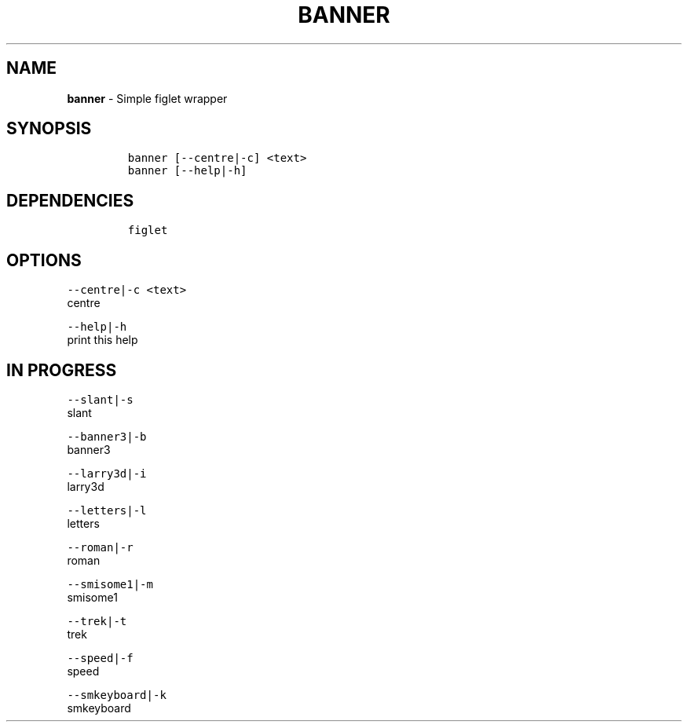 .TH BANNER 1 2019\-10\-21 Linux "User Manuals"
.hy
.SH NAME
.PP
\f[B]banner\f[R] - Simple figlet wrapper
.SH SYNOPSIS
.IP
.nf
\f[C]
banner [--centre|-c] <text>
banner [--help|-h]
\f[R]
.fi
.SH DEPENDENCIES
.IP
.nf
\f[C]
figlet
\f[R]
.fi
.SH OPTIONS
.PP
\f[C]--centre|-c <text>\f[R]
.PD 0
.P
.PD
centre
.PP
\f[C]--help|-h\f[R]
.PD 0
.P
.PD
print this help
.SH IN PROGRESS
.PP
\f[C]--slant|-s\f[R]
.PD 0
.P
.PD
slant
.PP
\f[C]--banner3|-b\f[R]
.PD 0
.P
.PD
banner3
.PP
\f[C]--larry3d|-i\f[R]
.PD 0
.P
.PD
larry3d
.PP
\f[C]--letters|-l\f[R]
.PD 0
.P
.PD
letters
.PP
\f[C]--roman|-r\f[R]
.PD 0
.P
.PD
roman
.PP
\f[C]--smisome1|-m\f[R]
.PD 0
.P
.PD
smisome1
.PP
\f[C]--trek|-t\f[R]
.PD 0
.P
.PD
trek
.PP
\f[C]--speed|-f\f[R]
.PD 0
.P
.PD
speed
.PP
\f[C]--smkeyboard|-k\f[R]
.PD 0
.P
.PD
smkeyboard
